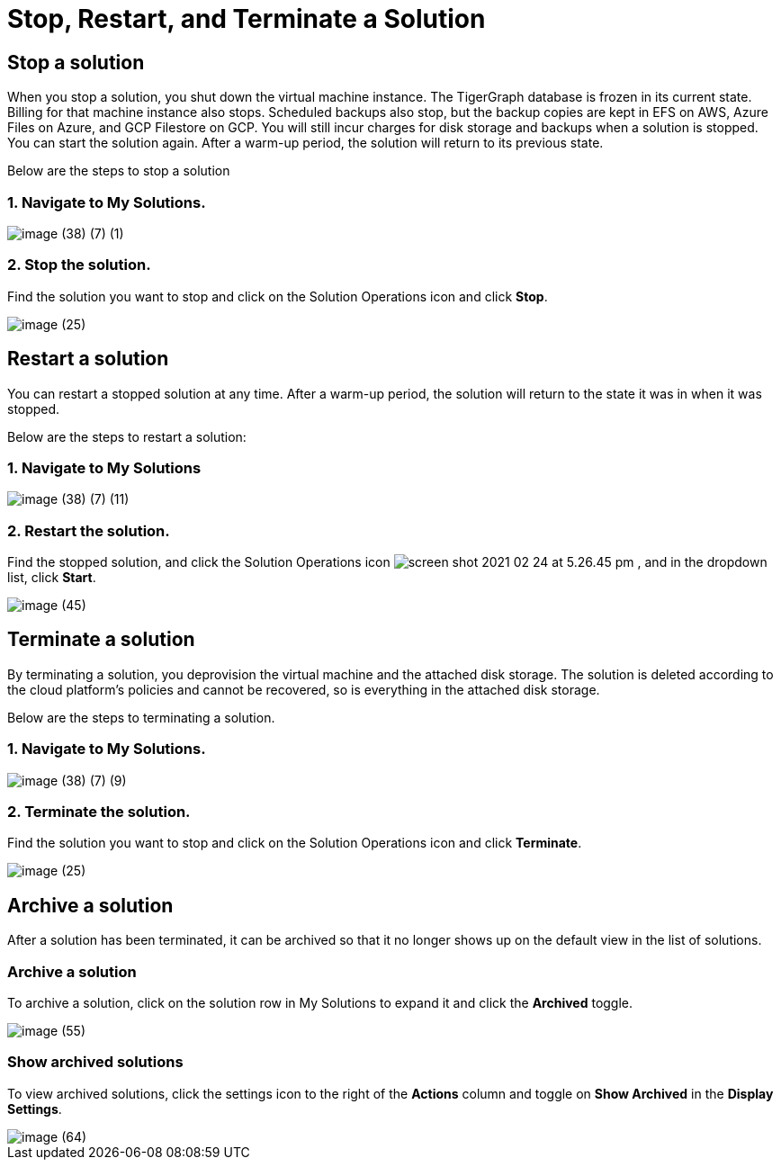 = Stop, Restart, and Terminate a Solution

== Stop a solution

When you stop a solution, you shut down the virtual machine instance. The TigerGraph database is frozen in its current state. Billing for that machine instance also stops. Scheduled backups also stop, but the backup copies are kept in EFS on AWS, Azure Files on Azure, and GCP Filestore on GCP. You will still incur charges for disk storage and backups when a solution is stopped. You can start the solution again. After a warm-up period, the solution will return to its previous state.

Below are the steps to stop a solution

=== 1. Navigate to My Solutions.

image::image (38) (7) (1).png[]

=== 2. Stop the solution.

Find the solution you want to stop and click on the Solution Operations icon and click *Stop*.

image::image (25).png[]

== Restart a solution

You can restart a stopped solution at any time. After a warm-up period, the solution will return to the state it was in when it was stopped.

Below are the steps to restart a solution:

=== 1. Navigate to My Solutions

image::image (38) (7) (11).png[]

=== 2. Restart the solution.

Find the stopped solution, and click the Solution Operations icon  image:screen-shot-2021-02-24-at-5.26.45-pm.png[] , and in the dropdown list, click *Start*.

image::image (45).png[]

== Terminate a solution

By terminating a solution, you deprovision the virtual machine and the attached disk storage. The solution is deleted according to the cloud platform's policies and cannot be recovered, so is everything in the attached disk storage.

Below are the steps to terminating a solution.

=== 1. Navigate to My Solutions.

image::image (38) (7) (9).png[]

=== 2. Terminate the solution.

Find the solution you want to stop and click on the  Solution Operations icon and click *Terminate*.

image::image (25).png[]

== Archive a solution

After a solution has been terminated, it can be archived so that it no longer shows up on the default view in the list of solutions.

=== Archive a solution

To archive a solution, click on the solution row in My Solutions to expand it and click the *Archived* toggle.

image::image (55).png[]

=== Show archived solutions

To view archived solutions, click the settings icon to the right of the *Actions* column and toggle on *Show Archived* in the *Display Settings*.

image::image (64).png[]
